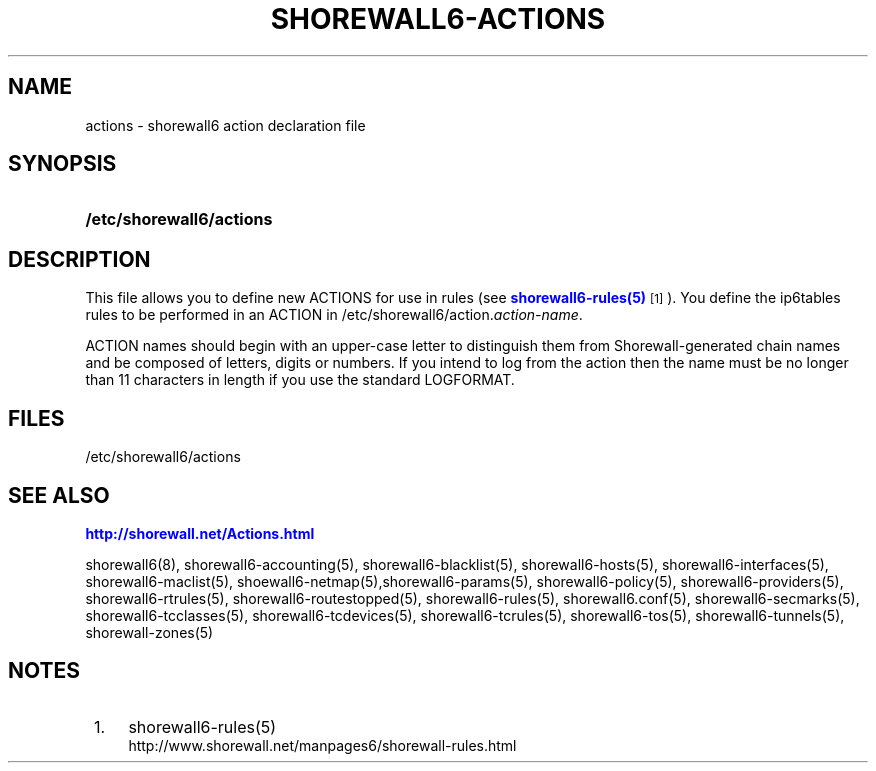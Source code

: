 '\" t
.\"     Title: shorewall6-actions
.\"    Author: [FIXME: author] [see http://docbook.sf.net/el/author]
.\" Generator: DocBook XSL Stylesheets v1.75.2 <http://docbook.sf.net/>
.\"      Date: 06/28/2012
.\"    Manual: [FIXME: manual]
.\"    Source: [FIXME: source]
.\"  Language: English
.\"
.TH "SHOREWALL6\-ACTIONS" "5" "06/28/2012" "[FIXME: source]" "[FIXME: manual]"
.\" -----------------------------------------------------------------
.\" * Define some portability stuff
.\" -----------------------------------------------------------------
.\" ~~~~~~~~~~~~~~~~~~~~~~~~~~~~~~~~~~~~~~~~~~~~~~~~~~~~~~~~~~~~~~~~~
.\" http://bugs.debian.org/507673
.\" http://lists.gnu.org/archive/html/groff/2009-02/msg00013.html
.\" ~~~~~~~~~~~~~~~~~~~~~~~~~~~~~~~~~~~~~~~~~~~~~~~~~~~~~~~~~~~~~~~~~
.ie \n(.g .ds Aq \(aq
.el       .ds Aq '
.\" -----------------------------------------------------------------
.\" * set default formatting
.\" -----------------------------------------------------------------
.\" disable hyphenation
.nh
.\" disable justification (adjust text to left margin only)
.ad l
.\" -----------------------------------------------------------------
.\" * MAIN CONTENT STARTS HERE *
.\" -----------------------------------------------------------------
.SH "NAME"
actions \- shorewall6 action declaration file
.SH "SYNOPSIS"
.HP \w'\fB/etc/shorewall6/actions\fR\ 'u
\fB/etc/shorewall6/actions\fR
.SH "DESCRIPTION"
.PP
This file allows you to define new ACTIONS for use in rules (see
\m[blue]\fBshorewall6\-rules(5)\fR\m[]\&\s-2\u[1]\d\s+2)\&. You define the ip6tables rules to be performed in an ACTION in /etc/shorewall6/action\&.\fIaction\-name\fR\&.
.PP
ACTION names should begin with an upper\-case letter to distinguish them from Shorewall\-generated chain names and be composed of letters, digits or numbers\&. If you intend to log from the action then the name must be no longer than 11 characters in length if you use the standard LOGFORMAT\&.
.SH "FILES"
.PP
/etc/shorewall6/actions
.SH "SEE ALSO"
.PP
\m[blue]\fBhttp://shorewall\&.net/Actions\&.html\fR\m[]
.PP
shorewall6(8), shorewall6\-accounting(5), shorewall6\-blacklist(5), shorewall6\-hosts(5), shorewall6\-interfaces(5), shorewall6\-maclist(5), shoewall6\-netmap(5),shorewall6\-params(5), shorewall6\-policy(5), shorewall6\-providers(5), shorewall6\-rtrules(5), shorewall6\-routestopped(5), shorewall6\-rules(5), shorewall6\&.conf(5), shorewall6\-secmarks(5), shorewall6\-tcclasses(5), shorewall6\-tcdevices(5), shorewall6\-tcrules(5), shorewall6\-tos(5), shorewall6\-tunnels(5), shorewall\-zones(5)
.SH "NOTES"
.IP " 1." 4
shorewall6-rules(5)
.RS 4
\%http://www.shorewall.net/manpages6/shorewall-rules.html
.RE
